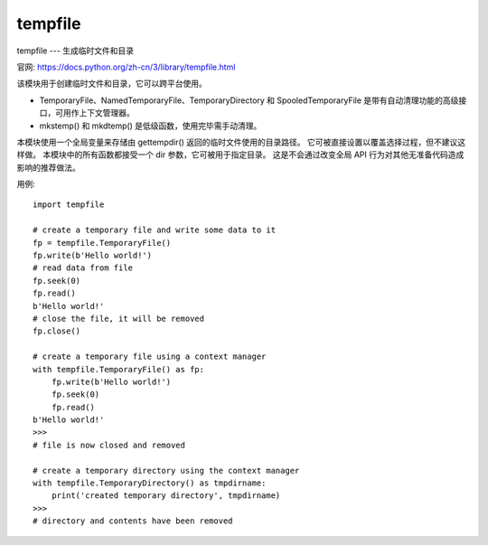 ======================
tempfile
======================


.. post:: 2023-02-20 22:06:49
  :tags: python, python标准库
  :category: 后端
  :author: YanQue
  :location: CD
  :language: zh-cn


tempfile --- 生成临时文件和目录

官网: https://docs.python.org/zh-cn/3/library/tempfile.html

该模块用于创建临时文件和目录，它可以跨平台使用。

- TemporaryFile、NamedTemporaryFile、TemporaryDirectory 和 SpooledTemporaryFile
  是带有自动清理功能的高级接口，可用作上下文管理器。
- mkstemp() 和 mkdtemp() 是低级函数，使用完毕需手动清理。

.. function:: tempfile.TemporaryFile(mode='w+b', buffering=- 1, encoding=None, newline=None, suffix=None, prefix=None, dir=None, *, errors=None)

  返回一个 file-like object （文件类对象）作为临时存储区域。
  创建该文件使用了与 mkstemp() 相同的安全规则。
  它将在关闭后立即销毁（包括垃圾回收机制关闭该对象时）。
  在 Unix 下，该文件在目录中的条目根本不创建，或者创建文件后立即就被删除了，其他平台不支持此功能。
  您的代码不应依赖使用此功能创建的临时文件名称，因为它在文件系统中的名称可能是可见的，也可能是不可见的。

  mode = 'w+b'
    创建的文件不用关闭，就可以读取或写入。
    因为用的是二进制模式，所以无论存的是什么数据，它在所有平台上都表现一致。

  在 POSIX 平台上，它返回的对象是真实的文件对象。
  在其他平台上，它是一个文件类对象 (file-like object)，它的 file 属性是底层的真实文件对象。

  如果可用，则使用 os.O_TMPFILE 标志（仅限于 Linux，需要 3.11 及更高版本的内核）。

  在 Posix 或 Cygwin 以外的平台上，TemporaryFile 是 NamedTemporaryFile 的别名。

.. function:: tempfile.NamedTemporaryFile(mode='w+b', buffering=- 1, encoding=None, newline=None, suffix=None, prefix=None, dir=None, delete=True, *, errors=None)

  与上一个基本一致, 不过多了参数 delete 控制结束时是否删除文件

  可以通过返回对象的name属性获取文件名.

.. function:: class tempfile.TemporaryDirectory(suffix=None, prefix=None, dir=None, ignore_cleanup_errors=False)

  创建临时目录, 返回对象的 name 属性中找到临时目录的名称

  这个类会使用与 mkdtemp() 相同的规则安全地创建一个临时目录。
  在完成上下文或销毁临时目录对象时，新创建的临时目录及其所有内容会从文件系统中被移除。

  此目录可通过调用 cleanup() 方法来显式地清理。
  如果 ignore_cleanup_errors 为真值，
  则在显式或隐式清理（例如在 Windows 上 PermissionError 移除打开的文件）期间出现的未处理异常将被忽略，
  并且剩余的可移除条目会被“尽可能”地删除。
  在其他情况下，错误将在任何上下文清理发生时被引发 (cleanup() 调用、退出上下文管理器、对象被作为垃圾回收或解释器关闭等)。

.. function:: tempfile.mkstemp(suffix=None, prefix=None, dir=None, text=False)

  以最安全的方式创建一个临时文件。
  假设所在平台正确实现了 os.open() 的 os.O_EXCL 标志，则创建文件时不会有竞争的情况。
  该文件只能由创建者读写，如果所在平台用权限位来标记文件是否可执行，那么没有人有执行权。文件描述符不会过继给子进程。

  与 TemporaryFile() 不同，mkstemp() 用户用完临时文件后需要自行将其删除。

  suffix:
    不是 None 则文件名将以该后缀结尾，是 None 则没有后缀。
    mkstemp() 不会在文件名和后缀之间加点，如果需要加一个点号，请将其放在 suffix 的开头。
  prefix:
    不是 None，则文件名将以该前缀开头，是 None 则使用默认前缀。
    默认前缀是 gettempprefix() 或 gettempprefixb() 函数的返回值（自动调用合适的函数）。
  dir:
    不为 None，则在指定的目录创建文件，是 None 则使用默认目录。
    默认目录是从一个列表中选择出来的，这个列表不同平台不一样，但是用户可以设置 TMPDIR、TEMP 或 TMP 环境变量来设置目录的位置。
    因此，不能保证生成的临时文件路径很规范，比如，通过 os.popen() 将路径传递给外部命令时仍需要加引号。

  如果 suffix、prefix 和 dir 中的任何一个不是 None，就要保证它们是同一数据类型。
  如果它们是 bytes，则返回的名称的类型就是 bytes 而不是 str。
  如果确实要用默认参数，但又想要返回值是 bytes 类型，请传入 suffix=b''。

  text:
    为真值，文件会以文本模式打开。 否则，文件（默认）会以二进制模式打开。

  mkstemp() 返回一个元组，
  元组中第一个元素是句柄，它是一个系统级句柄，指向一个打开的文件（等同于 os.open() 的返回值），
  第二元素是该文件的绝对路径。

  在 3.5 版更改: 现在，suffix、prefix 和 dir 可以以 bytes 类型按顺序提供，以获得 bytes 类型的返回值。
  之前只允许使用 str。suffix 和 prefix 现在可以接受 None，并且默认为 None 以使用合适的默认值。

  在 3.6 版更改: dir 参数现在可接受一个路径类对象 (path-like object)。

.. function:: tempfile.mkdtemp(suffix=None, prefix=None, dir=None)

  以最安全的方式创建一个临时目录，创建该目录时不会有竞争的情况。该目录只能由创建者读取、写入和搜索。

  mkdtemp() 用户用完临时目录后需要自行将其删除。

  返回新目录的绝对路径。

  在 3.5 版更改: 现在，suffix、prefix 和 dir 可以以 bytes 类型按顺序提供，以获得 bytes 类型的返回值。之前只允许使用 str。suffix 和 prefix 现在可以接受 None，并且默认为 None 以使用合适的默认值。

  在 3.6 版更改: dir 参数现在可接受一个路径类对象 (path-like object)。

.. function:: tempfile.gettempdir()

  返回放置临时文件的目录的名称。这个方法的返回值就是本模块所有函数的 dir 参数的默认值。

  Python 搜索标准目录列表，以找到调用者可以在其中创建文件的目录。这个列表是：

  - TMPDIR 环境变量指向的目录。
  - TEMP 环境变量指向的目录。
  - TMP 环境变量指向的目录。

  与平台相关的位置：

  - 在 Windows 上，依次为 C:\TEMP、C:\TMP、\TEMP 和 \TMP。
  - 在所有其他平台上，依次为 /tmp、/var/tmp 和 /usr/tmp。

  不得已时，使用当前工作目录。
  搜索的结果会缓存起来，参见下面 tempdir 的描述。

  在 3.10 版更改: 总是返回一个字符串。 在之前的版本中它会返回任意 tempdir 值而不考虑它的类型，只要它不为 None。

.. function:: tempfile.gettempdirb()

  与 gettempdir() 相同，但返回值为字节类型。

.. function:: tempfile.gettempprefix()

  返回用于创建临时文件的文件名前缀，它不包含目录部分。

.. function:: tempfile.gettempprefixb()

  与 gettempprefix() 相同，但返回值为字节类型。

本模块使用一个全局变量来存储由 gettempdir() 返回的临时文件使用的目录路径。
它可被直接设置以覆盖选择过程，但不建议这样做。
本模块中的所有函数都接受一个 dir 参数，它可被用于指定目录。
这是不会通过改变全局 API 行为对其他无准备代码造成影响的推荐做法。

用例::

  import tempfile

  # create a temporary file and write some data to it
  fp = tempfile.TemporaryFile()
  fp.write(b'Hello world!')
  # read data from file
  fp.seek(0)
  fp.read()
  b'Hello world!'
  # close the file, it will be removed
  fp.close()

  # create a temporary file using a context manager
  with tempfile.TemporaryFile() as fp:
      fp.write(b'Hello world!')
      fp.seek(0)
      fp.read()
  b'Hello world!'
  >>>
  # file is now closed and removed

  # create a temporary directory using the context manager
  with tempfile.TemporaryDirectory() as tmpdirname:
      print('created temporary directory', tmpdirname)
  >>>
  # directory and contents have been removed











